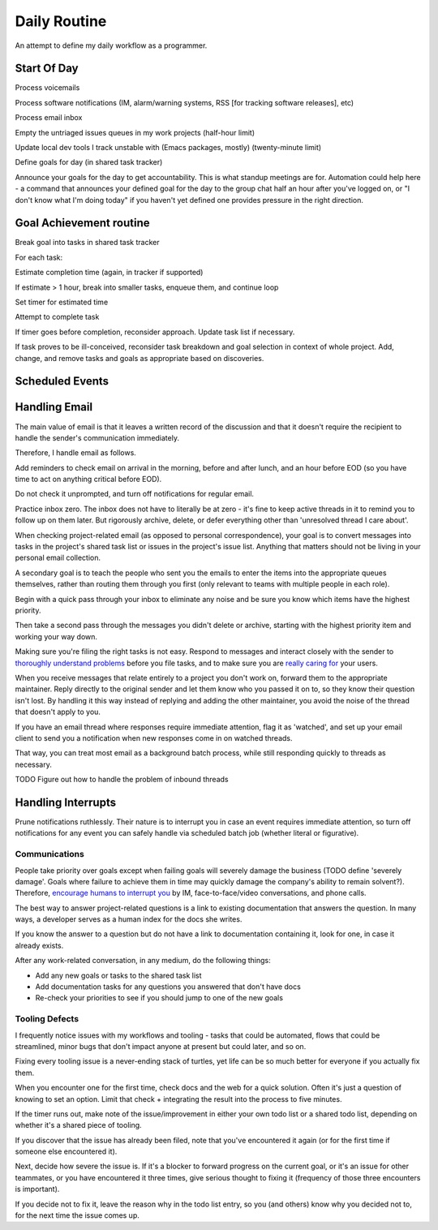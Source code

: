 Daily Routine
=============

An attempt to define my daily workflow as a programmer.


Start Of Day
------------

Process voicemails

Process software notifications (IM, alarm/warning systems, RSS [for tracking
software releases], etc)

Process email inbox

Empty the untriaged issues queues in my work projects (half-hour limit)

Update local dev tools I track unstable with (Emacs packages, mostly)
(twenty-minute limit)

Define goals for day (in shared task tracker)

Announce your goals for the day to get accountability. This is what standup
meetings are for. Automation could help here - a command that announces your
defined goal for the day to the group chat half an hour after you've logged on,
or "I don't know what I'm doing today" if you haven't yet defined one provides
pressure in the right direction.


Goal Achievement routine
------------------------

Break goal into tasks in shared task tracker

For each task:

Estimate completion time (again, in tracker if supported)

If estimate > 1 hour, break into smaller tasks, enqueue them, and continue loop

Set timer for estimated time

Attempt to complete task

If timer goes before completion, reconsider approach. Update task list if
necessary.

If task proves to be ill-conceived, reconsider task breakdown and goal
selection in context of whole project. Add, change, and remove tasks and goals
as appropriate based on discoveries.


Scheduled Events
----------------

Handling Email
--------------

.. TODO Link to essay on when to use what communications medium.

The main value of email is that it leaves a written record of the discussion
and that it doesn't require the recipient to handle the sender's communication
immediately.

Therefore, I handle email as follows.

Add reminders to check email on arrival in the morning, before and after lunch,
and an hour before EOD (so you have time to act on anything critical before
EOD).

Do not check it unprompted, and turn off notifications for regular email.

Practice inbox zero. The inbox does not have to literally be at zero - it's
fine to keep active threads in it to remind you to follow up on them later. But
rigorously archive, delete, or defer everything other than 'unresolved thread I
care about'.

.. TODO Link to explanation of task list vs issue list. Technically the issue
   list could be a subset of the task list, so my terminology is probably
   wrong. The point is that there's a difference between making changes to
   deliverables (docs, software) and helping people use the software. You can
   do the latter without having the skills to do the former.

When checking project-related email (as opposed to personal correspondence),
your goal is to convert messages into tasks in the project's shared task list
or issues in the project's issue list. Anything that matters should not be
living in your personal email collection.

A secondary goal is to teach the people who sent you the emails to enter the
items into the appropriate queues themselves, rather than routing them through
you first (only relevant to teams with multiple people in each role).

Begin with a quick pass through your inbox to eliminate any noise and be sure
you know which items have the highest priority.

Then take a second pass through the messages you didn't delete or archive,
starting with the highest priority item and working your way down.

Making sure you're filing the right tasks is not easy. Respond to messages and
interact closely with the sender to `thoroughly understand problems
</understanding-problems.html>`__ before you file tasks, and to make sure you
are `really caring for </caring-for-users.html>`__ your users.

When you receive messages that relate entirely to a project you don't work on,
forward them to the appropriate maintainer. Reply directly to the original
sender and let them know who you passed it on to, so they know their question
isn't lost. By handling it this way instead of replying and adding the other
maintainer, you avoid the noise of the thread that doesn't apply to you.

If you have an email thread where responses require immediate attention, flag
it as 'watched', and set up your email client to send you a notification when
new responses come in on watched threads.

That way, you can treat most email as a background batch process, while still
responding quickly to threads as necessary.

TODO Figure out how to handle the problem of inbound threads


Handling Interrupts
-------------------

Prune notifications ruthlessly. Their nature is to interrupt you in case an
event requires immediate attention, so turn off notifications for any event you
can safely handle via scheduled batch job (whether literal or figurative).


Communications
~~~~~~~~~~~~~~

People take priority over goals except when failing goals will severely damage
the business (TODO define 'severely damage'. Goals where failure to achieve
them in time may quickly damage the company's ability to remain solvent?).
Therefore, `encourage humans to interrupt you
<http://www.cs.virginia.edu/~robins/YouAndYourResearch.html>`__ by IM,
face-to-face/video conversations, and phone calls.

The best way to answer project-related questions is a link to existing
documentation that answers the question. In many ways, a developer serves as a
human index for the docs she writes.

If you know the answer to a question but do not have a link to documentation
containing it, look for one, in case it already exists.

After any work-related conversation, in any medium, do the following things:

* Add any new goals or tasks to the shared task list
* Add documentation tasks for any questions you answered that don't have docs
* Re-check your priorities to see if you should jump to one of the new goals


Tooling Defects
~~~~~~~~~~~~~~~

I frequently notice issues with my workflows and tooling - tasks that could be
automated, flows that could be streamlined, minor bugs that don't impact anyone
at present but could later, and so on.

Fixing every tooling issue is a never-ending stack of turtles, yet life can be
so much better for everyone if you actually fix them.

When you encounter one for the first time, check docs and the web for a quick
solution. Often it's just a question of knowing to set an option. Limit that
check + integrating the result into the process to five minutes.

If the timer runs out, make note of the issue/improvement in either your own
todo list or a shared todo list, depending on whether it's a shared piece of
tooling.

If you discover that the issue has already been filed, note that you've
encountered it again (or for the first time if someone else encountered it).

Next, decide how severe the issue is. If it's a blocker to forward progress on
the current goal, or it's an issue for other teammates, or you have encountered
it three times, give serious thought to fixing it (frequency of those three
encounters is important).

If you decide not to fix it, leave the reason why in the todo list entry, so
you (and others) know why you decided not to, for the next time the issue comes
up.
